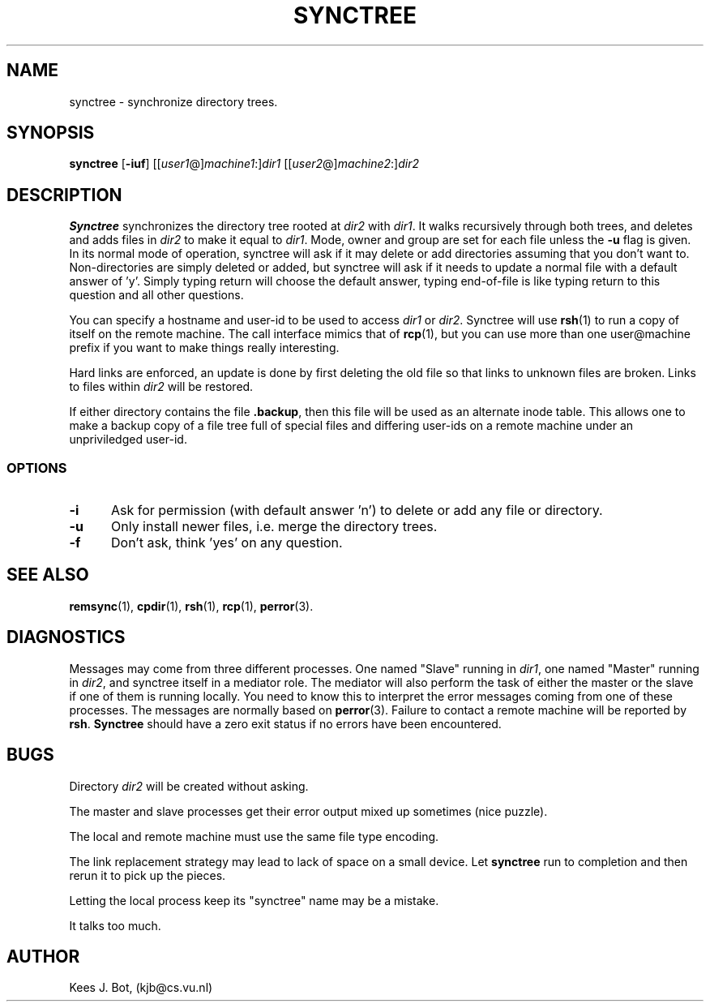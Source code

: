 .TH SYNCTREE 1
.SH NAME
synctree \- synchronize directory trees.
.SH SYNOPSIS
.nf
\fBsynctree\fP [\fB\-iuf\fP] [[\fIuser1\fP@]\fImachine1\fP:]\fIdir1\fP [[\fIuser2\fP@]\fImachine2\fP:]\fIdir2\fP
.fi
.SH DESCRIPTION
.B Synctree
synchronizes the directory tree rooted at \fIdir2\fP with \fIdir1\fP. It
walks recursively through both trees, and deletes and adds files in
\fIdir2\fP to make it equal to \fIdir1\fP. Mode, owner and group are set for
each file unless the \fB\-u\fP flag is given. In its normal mode of operation,
synctree will ask if it may delete or add directories assuming that you don't
want to. Non-directories are simply deleted or added, but synctree will ask if
it needs to update a normal file with a default answer of 'y'. Simply typing
return will choose the default answer, typing end-of-file is like typing
return to this question and all other questions.
.PP
You can specify a hostname and user-id to be used to access \fIdir1\fP or
\fIdir2\fP.  Synctree will use \fBrsh\fP(1) to run a copy of itself on
the remote machine.  The call interface mimics that of \fBrcp\fP(1), but
you can use more than one user@machine prefix if you want to make things
really interesting.
.PP
Hard links are enforced, an update is done by first deleting the old file
so that links to unknown files are broken.  Links to files within \fIdir2\fP
will be restored.
.PP
If either directory contains the file \fB.backup\fP, then this file will
be used as an alternate inode table.  This allows one to make a backup copy
of a file tree full of special files and differing user-ids on a remote
machine under an unpriviledged user-id.
.PP
.SS OPTIONS
.TP 5
.B \-i
Ask for permission (with default answer 'n') to delete or
add any file or directory.
.TP 5
.B \-u
Only install newer files, i.e. merge the directory trees.
.TP 5
.B \-f
Don't ask, think 'yes' on any question.
.SH "SEE ALSO"
.BR remsync (1),
.BR cpdir (1),
.BR rsh (1),
.BR rcp (1),
.BR perror (3).
.SH DIAGNOSTICS
Messages may come from three different processes.  One named "Slave" running
in \fIdir1\fP, one named "Master" running in \fIdir2\fP, and synctree itself
in a mediator role.  The mediator will also perform the task of either the
master or the slave if one of them is running locally.  You need to know this
to interpret the error messages coming from one of these processes.  The
messages are normally based on \fBperror\fP(3).  Failure to contact a remote
machine will be reported by \fBrsh\fP.  \fBSynctree\fP should have a zero
exit status if no errors have been encountered.
.SH BUGS
Directory \fIdir2\fP will be created without asking.
.PP
The master and slave processes get their error output mixed up sometimes
(nice puzzle).
.PP
The local and remote machine must use the same file type encoding.
.PP
The link replacement strategy may lead to lack of space on a small device.
Let \fBsynctree\fP run to completion and then rerun it to pick up the pieces.
.PP
Letting the local process keep its "synctree" name may be a mistake.
.PP
It talks too much.
.SH AUTHOR
Kees J. Bot, (kjb@cs.vu.nl)
